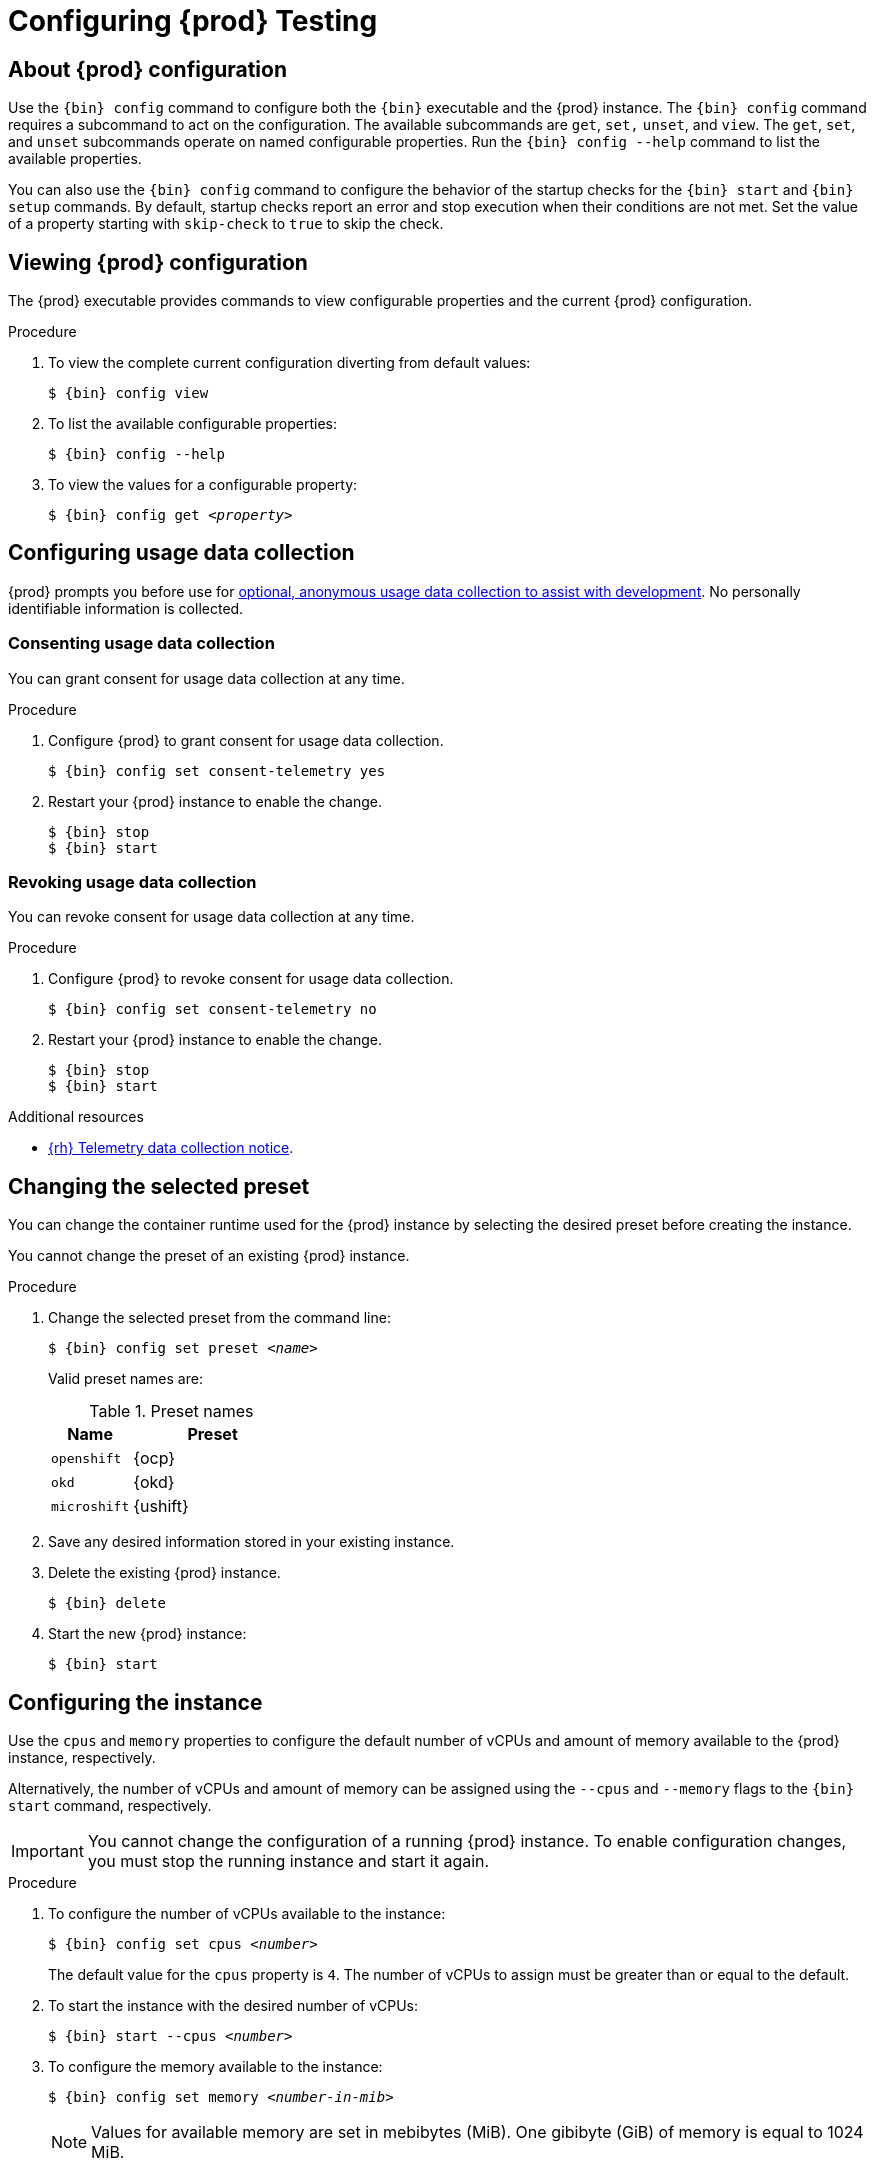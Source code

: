 :description: Configuring {prod}
= Configuring {prod} Testing

[id='about-configuration']
== About {prod} configuration

Use the [command]`{bin} config` command to configure both the [command]`{bin}` executable and the {prod} instance.
The [command]`{bin} config` command requires a subcommand to act on the configuration.
The available subcommands are `get`, `set,` `unset`, and `view`.
The `get`, `set`, and `unset` subcommands operate on named configurable properties.
Run the [command]`{bin} config --help` command to list the available properties.

You can also use the [command]`{bin} config` command to configure the behavior of the startup checks for the [command]`{bin} start` and [command]`{bin} setup` commands.
By default, startup checks report an error and stop execution when their conditions are not met.
Set the value of a property starting with `skip-check` to `true` to skip the check.

[id='viewing-configuration']
== Viewing {prod} configuration

The {prod} executable provides commands to view configurable properties and the current {prod} configuration.

.Procedure
. To view the complete current configuration diverting from default values:
+
[subs="+quotes,attributes"]
----
$ {bin} config view
----

. To list the available configurable properties:
+
[subs="+quotes,attributes"]
----
$ {bin} config --help
----

. To view the values for a configurable property:
+
[subs="+quotes,attributes"]
----
$ {bin} config get _<property>_
----

[id='configuring-usage-data-collection']
== Configuring usage data collection

{prod} prompts you before use for link:{telemetry-notice-url}[optional, anonymous usage data collection to assist with development].
No personally identifiable information is collected.

[id='consenting-usage-data-collection']
=== Consenting usage data collection

You can grant consent for usage data collection at any time.

.Procedure
. Configure {prod} to grant consent for usage data collection.
+
[subs="+quotes,attributes"]
----
$ {bin} config set consent-telemetry yes
----
. Restart your {prod} instance to enable the change.
+
[subs="+quotes,attributes"]
----
$ {bin} stop
$ {bin} start
----

[id='revoking-usage-data-collection']
=== Revoking usage data collection

You can revoke consent for usage data collection at any time.

.Procedure
. Configure {prod} to revoke consent for usage data collection.
+
[subs="+quotes,attributes"]
----
$ {bin} config set consent-telemetry no
----
. Restart your {prod} instance to enable the change.
+
[subs="+quotes,attributes"]
----
$ {bin} stop
$ {bin} start
----

.Additional resources
* link:{telemetry-notice-url}[{rh} Telemetry data collection notice].

[id='changing-the-selected-preset']
== Changing the selected preset

You can change the container runtime used for the {prod} instance by selecting the desired preset before creating the instance.

You cannot change the preset of an existing {prod} instance.

.Procedure
. Change the selected preset from the command line:
+
[subs="+quotes,attributes"]
----
$ {bin} config set preset __<name>__
----
+
Valid preset names are:
+
.Preset names
[%header,format=csv,cols="1,2"]
|===
Name, Preset
`openshift`, {ocp}
`okd`, {okd}
`microshift`, {ushift}
|===

. Save any desired information stored in your existing instance.

. Delete the existing {prod} instance.
+
[subs="+quotes,attributes"]
----
$ {bin} delete
----

. Start the new {prod} instance:
+
[subs="+quotes,attributes"]
----
$ {bin} start
----

[id='configuring-the-instance']
== Configuring the instance

Use the `cpus` and `memory` properties to configure the default number of vCPUs and amount of memory available to the {prod} instance, respectively.

Alternatively, the number of vCPUs and amount of memory can be assigned using the `--cpus` and `--memory` flags to the `{bin} start` command, respectively.

[IMPORTANT]
====
You cannot change the configuration of a running {prod} instance.
To enable configuration changes, you must stop the running instance and start it again.
====

.Procedure
. To configure the number of vCPUs available to the instance:
+
[subs="+quotes,attributes"]
----
$ {bin} config set cpus __<number>__
----
+
The default value for the `cpus` property is `4`.
The number of vCPUs to assign must be greater than or equal to the default.

. To start the instance with the desired number of vCPUs:
+
[subs="+quotes,attributes"]
----
$ {bin} start --cpus __<number>__
----

. To configure the memory available to the instance:
+
[subs="+quotes,attributes"]
----
$ {bin} config set memory __<number-in-mib>__
----
+
[NOTE]
====
Values for available memory are set in mebibytes (MiB).
One gibibyte (GiB) of memory is equal to 1024 MiB.
====
+
The default value for the `memory` property is `10752`.
The amount of memory to assign must be greater than or equal to the default.

. To start the instance with the desired amount of memory:
+
[subs="+quotes,attributes"]
----
$ {bin} start --memory __<number-in-mib>__
----

